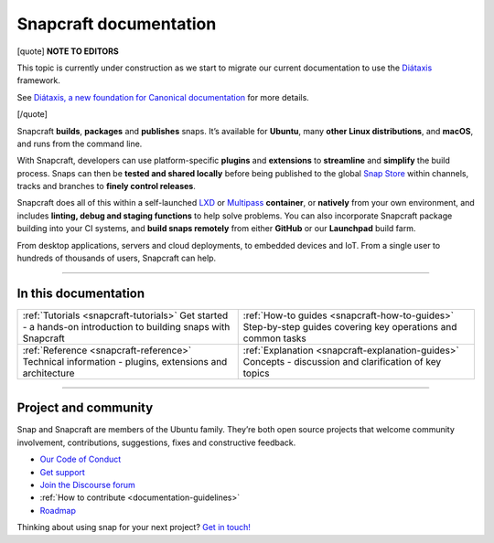 .. 30905.md

.. _snapcraft-documentation:

Snapcraft documentation
=======================

[quote] **NOTE TO EDITORS**

This topic is currently under construction as we start to migrate our current documentation to use the `Diátaxis <https://diataxis.fr/>`__ framework.

See `Diátaxis, a new foundation for Canonical documentation <https://ubuntu.com/blog/diataxis-a-new-foundation-for-canonical-documentation>`__ for more details.

[/quote]

Snapcraft **builds**, **packages** and **publishes** snaps. It’s available for **Ubuntu**, many **other Linux distributions**, and **macOS**, and runs from the command line.

With Snapcraft, developers can use platform-specific **plugins** and **extensions** to **streamline** and **simplify** the build process. Snaps can then be **tested and shared locally** before being published to the global `Snap Store <https://snapcraft.io/store>`__ within channels, tracks and branches to **finely control releases**.

Snapcraft does all of this within a self-launched `LXD <https://linuxcontainers.org/lxd/docs/master/>`__ or `Multipass <https://multipass.run/docs>`__ **container**, or **natively** from your own environment, and includes **linting, debug and staging functions** to help solve problems. You can also incorporate Snapcraft package building into your CI systems, and **build snaps remotely** from either **GitHub** or our **Launchpad** build farm.

From desktop applications, servers and cloud deployments, to embedded devices and IoT. From a single user to hundreds of thousands of users, Snapcraft can help.

--------------

In this documentation
---------------------

+-----------------------------------------------------------------------------------------------------------------+-------------------------------------------------------------------------------------------------------------+
| :ref:`Tutorials <snapcraft-tutorials>`\  Get started - a hands-on introduction to building snaps with Snapcraft | :ref:`How-to guides <snapcraft-how-to-guides>` Step-by-step guides covering key operations and common tasks |
+-----------------------------------------------------------------------------------------------------------------+-------------------------------------------------------------------------------------------------------------+
| :ref:`Reference <snapcraft-reference>` Technical information - plugins, extensions and architecture             | :ref:`Explanation <snapcraft-explanation-guides>` Concepts - discussion and clarification of key topics     |
+-----------------------------------------------------------------------------------------------------------------+-------------------------------------------------------------------------------------------------------------+

--------------

Project and community
---------------------

Snap and Snapcraft are members of the Ubuntu family. They’re both open source projects that welcome community involvement, contributions, suggestions, fixes and constructive feedback.

-  `Our Code of Conduct <https://ubuntu.com/community/code-of-conduct>`__
-  `Get support <https://forum.snapcraft.io/c/snap/14>`__
-  `Join the Discourse forum <https://forum.snapcraft.io/>`__
-  :ref:`How to contribute <documentation-guidelines>`
-  `Roadmap <https://snapcraft.io/docs/the-snapd-roadmap>`__

Thinking about using snap for your next project? `Get in touch! <https://forum.snapcraft.io/>`__
